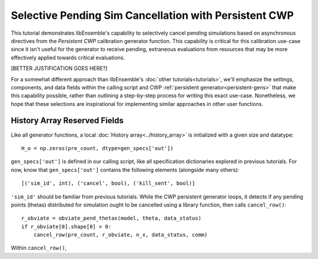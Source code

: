 ======================================================
Selective Pending Sim Cancellation with Persistent CWP
======================================================

This tutorial demonstrates libEnsemble's capability to selectively cancel pending
simulations based on asynchronous directives from the *Persistent CWP* calibration
generator function. This capability is critical for this calibration use-case since
it isn't useful for the generator to receive pending, extraneous evaluations
from resources that may be more effectively applied towards critical evaluations.

[BETTER JUSTIFICATION GOES HERE?]

For a somewhat different approach than libEnsemble's :doc:`other tutorials<tutorials>`,
we'll emphasize the settings, components, and data fields within the calling script and CWP
:ref:`persistent generator<persistent-gens>` that make this capability possible,
rather than outlining a step-by-step process for writing this exact use-case.
Nonetheless, we hope that these selections are inspirational for implementing
similar approaches in other user functions.

History Array Reserved Fields
-----------------------------

Like all generator functions, a local :doc:`History array<../history_array>`
is initialized with a given size and datatype::

    H_o = np.zeros(pre_count, dtype=gen_specs['out'])

``gen_specs['out']`` is defined in our calling script, like all specification
dictionaries explored in previous tutorials. For now, know that ``gen_specs['out']``
contains the following elements (alongside many others)::

    [('sim_id', int), ('cancel', bool), ('kill_sent', bool)]

``'sim_id'`` should be familiar from previous tutorials. While the CWP persistent
generator loops, it detects if any pending points (thetas) distributed for simulation
ought to be cancelled using a library function, then calls ``cancel_row()``::

    r_obviate = obviate_pend_thetas(model, theta, data_status)
    if r_obviate[0].shape[0] > 0:
        cancel_row(pre_count, r_obviate, n_x, data_status, comm)

Within ``cancel_row()``,
